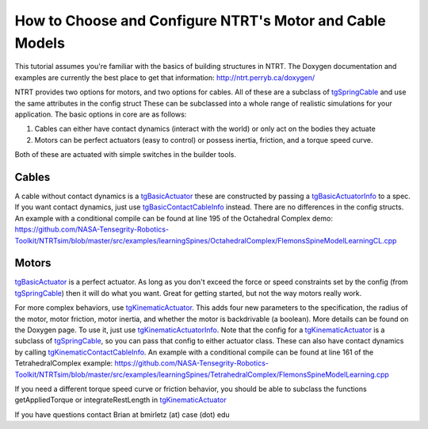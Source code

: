 How to Choose and Configure NTRT's Motor and Cable Models
==============================================================
This tutorial assumes you're familiar with the basics of building structures in NTRT.
The Doxygen documentation and examples are currently the best place to get that information:
http://ntrt.perryb.ca/doxygen/

NTRT provides two options for motors, and two options for cables.
All of these are a subclass of tgSpringCable_ and 
use the same attributes in the config struct
These can be subclassed into a whole range of realistic simulations for your application.
The basic options in core are as follows:

1. Cables can either have contact dynamics (interact with the world) or only act on the bodies they actuate

2. Motors can be perfect actuators (easy to control) or possess inertia, friction, and a torque speed curve.

Both of these are actuated with simple switches in the builder tools.

Cables
--------------
A cable without contact dynamics is a tgBasicActuator_ these are constructed by passing a tgBasicActuatorInfo_
to a spec. If you want contact dynamics, just use tgBasicContactCableInfo_ instead.
There are no differences in the config structs.
An example with a conditional compile can be found at line 195 of the Octahedral Complex demo:
https://github.com/NASA-Tensegrity-Robotics-Toolkit/NTRTsim/blob/master/src/examples/learningSpines/OctahedralComplex/FlemonsSpineModelLearningCL.cpp 

Motors
-----------------
tgBasicActuator_ is a perfect actuator. As long as you don't exceed the force or speed constraints set
by the config (from tgSpringCable_) then it will do what you want. Great for getting started, but not
the way motors really work.

For more complex behaviors, use tgKinematicActuator_. This adds four new parameters to the specification,
the radius of the motor, motor friction, motor inertia, and whether the motor is backdrivable (a boolean).
More details can be found on the Doxygen page.
To use it, just use tgKinematicActuatorInfo_.
Note that the config for a tgKinematicActuator_ is a subclass of tgSpringCable_,
so you can pass that config to either actuator class.
These can also have contact dynamics by calling tgKinematicContactCableInfo_.
An example with a conditional compile can be found at line 161 of the TetrahedralComplex example:
https://github.com/NASA-Tensegrity-Robotics-Toolkit/NTRTsim/blob/master/src/examples/learningSpines/TetrahedralComplex/FlemonsSpineModelLearning.cpp

If you need a different torque speed curve or friction behavior, you should be able to subclass
the functions getAppliedTorque or integrateRestLength in tgKinematicActuator_

If you have questions contact Brian at bmirletz (at) case (dot) edu

.. _tgSpringCable: http://ntrt.perryb.ca/doxygen/classtg_spring_cable.html
.. _tgBasicActuator: http://ntrt.perryb.ca/doxygen/classtg_basic_actuator.html
.. _tgBasicActuatorInfo: http://ntrt.perryb.ca/doxygen/classtg_basic_actuator_info.html
.. _tgBasicContactCableInfo: http://ntrt.perryb.ca/doxygen/classtg_basic_contact_cable_info.html
.. _tgKinematicActuator: http://ntrt.perryb.ca/doxygen/classtg_kinematic_actuator.html
.. _tgKinematicActuatorInfo: http://ntrt.perryb.ca/doxygen/classtg_kinematic_actuator_info.html
.. _tgKinematicContactCableInfo : http://ntrt.perryb.ca/doxygen/classtg_kinematic_contact_cable_info.html
